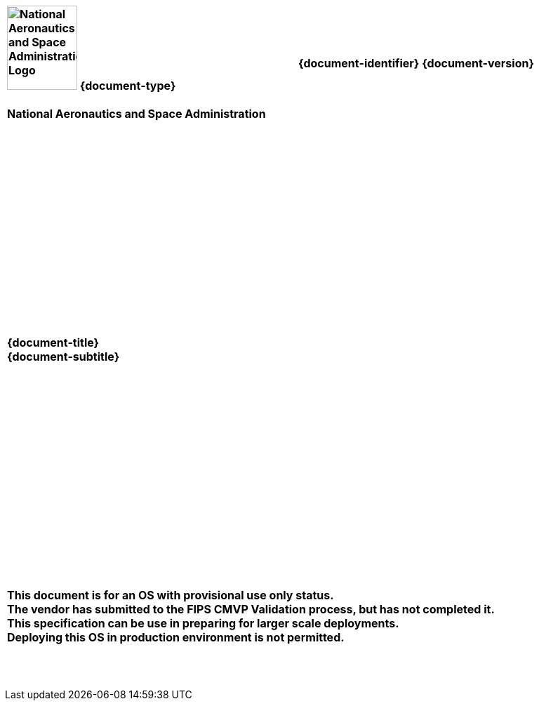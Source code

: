 [cols="55s,^.^45s"]
|======
|image:document_basecamp/images/meatball.png[National Aeronautics and Space Administration Logo,height=120,width=100] {document-type}+++<br><br>+++National Aeronautics and Space Administration
|{document-identifier} {document-version}+++<br>+++
//Only display date if not in draft form
ifeval::["{is-draft}" != "True"]
// Display approved date for specs and standards
ifdef::approved-date[]
Approved: {approved-date}+++<br><br>+++
endif::approved-date[]
// Display published date for handbooks
ifdef::published-date[]
Published: {published-date}+++<br><br>+++
endif::published-date[]
endif::[]
ifdef::superseding-document[]
ifeval::["{superseding-document}" != ""]
Superseding: {superseding-document} {superseding-document-version}
endif::[]
endif::superseding-document[]
|======

[cols="^.^1s",width="100%"]
|===
|+++<br><br><br><br><br><br><br><br><br><br><br><br><br><br><br>+++
{document-title}
+++<br>+++
{document-subtitle}
+++<br><br><br><br><br><br><br><br><br><br><br><br><br>+++
ifeval::["{is-draft}" == "True"]
{draft-stage}
+++<br><br>+++
{cover-page-mark-1}
+++<br>+++
{cover-page-mark-2}
+++<br><br><br><br><br><br><br><br>+++
endif::[]
ifeval::["{is-draft}" != "True"]
+++<br><br><br>+++
+++<br>+++[red]#This document is for an OS with provisional use only status.#
+++<br>+++[red]#The vendor has submitted to the FIPS CMVP Validation process, but has not completed it.#
+++<br>+++[red]#This specification can be use in preparing for larger scale deployments.#
+++<br>+++[red]#Deploying this OS in production environment is not permitted.#
+++<br><br><br><br>+++
endif::[]
|===
